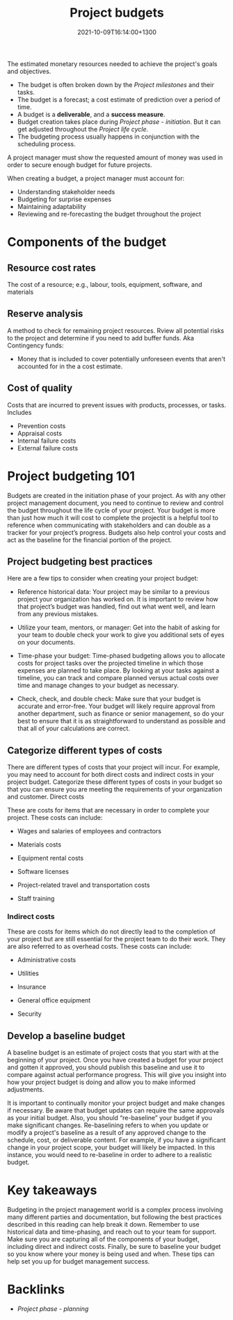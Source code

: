 #+title: Project budgets
#+date: 2021-10-09T16:14:00+1300
#+lastmod: 2021-10-09T16:14:00+1300
#+categories[]: Zettels
#+tags[]: Coursera Project_management

The estimated monetary resources needed to achieve the project's goals and objectives.

 - The budget is often broken down by the [[{{< ref "202110031202-project-milestones" >}}][Project milestones]] and their tasks.
 - The budget is a forecast; a cost estimate of prediction over a period of time.
 - A budget is a *deliverable*, and a *success measure*.
 - Budget creation takes place during [[{{< ref "202109121929-project-phase-initiation" >}}][Project phase - initiation]]. But it can get adjusted throughout the [[{{< ref "202109121327-project-life-cycle" >}}][Project life cycle]].
 - The budgeting process usually happens in conjunction with the scheduling process.

A project manager must show the requested amount of money was used in order to secure enough budget for future projects.

When creating a budget, a project manager must account for:
- Understanding stakeholder needs
- Budgeting for surprise expenses
- Maintaining adaptability
- Reviewing and re-forecasting the budget  throughout the project

* Components of the budget
** Resource cost rates
The cost of a resource; e.g., labour, tools, equipment, software, and materials
** Reserve analysis
A method to check for remaining project resources. Rview all potential risks to the project and determine if you
need to add buffer funds. Aka Contingency funds:
- Money that is included to cover potentially unforeseen events that aren't accounted for in the a cost estimate.
** Cost of quality
Costs that are incurred to prevent issues with products, processes, or tasks. Includes
- Prevention costs
- Appraisal costs
- Internal failure costs
- External failure costs

* Project budgeting 101
:PROPERTIES:
:ID:       ac26c941-6c3f-4687-b29f-c147cc43e309
:END:

Budgets are created in the initiation phase of your project. As with any other project management document, you need to continue to review and control the budget throughout the life cycle of your project. Your budget is more than just how much it will cost to complete the projectit is a helpful tool to reference when communicating with stakeholders and can double as a tracker for your project’s progress. Budgets also help control your costs and act as the baseline for the financial portion of the project.

** Project budgeting best practices

Here are a few tips to consider when creating your project budget:

- Reference historical data: Your project may be similar to a previous project your organization has worked on. It is important to review how that project’s budget was handled, find out what went well, and learn from any previous mistakes.

- Utilize your team, mentors, or manager: Get into the habit of asking for your team to double check your work to give you additional sets of eyes on your documents.

- Time-phase your budget: Time-phased budgeting allows you to allocate costs for project tasks over the projected timeline in which those expenses are planned to take place. By looking at your tasks against a timeline, you can track and compare planned versus actual costs over time and manage changes to your budget as necessary.

- Check, check, and double check: Make sure that your budget is accurate and error-free. Your budget will likely require approval from another department, such as finance or senior management, so do your best to ensure that it is as straightforward to understand as possible and that all of your calculations are correct.

** Categorize different types of costs

There are different types of costs that your project will incur. For example, you may need to account for both direct costs and indirect costs in your project budget. Categorize these different types of costs in your budget so that you can ensure you are meeting the requirements of your organization and customer.
Direct costs

These are costs for items that are necessary in order to complete your project. These costs can include:

- Wages and salaries of employees and contractors

- Materials costs

- Equipment rental costs

- Software licenses

- Project-related travel and transportation costs

- Staff training

*** Indirect costs

These are costs for items which do not directly lead to the completion of your project but are still essential for the project team to do their work. They are also referred to as overhead costs. These costs can include:

- Administrative costs

- Utilities

- Insurance

- General office equipment

- Security

** Develop a baseline budget

A baseline budget is an estimate of project costs that you start with at the beginning of your project. Once you have created a budget for your project and gotten it approved, you should publish this baseline and use it to compare against actual performance progress. This will give you insight into how your project budget is doing and allow you to make informed adjustments.

It is important to continually monitor your project budget and make changes if necessary. Be aware that budget updates can require the same approvals as your initial budget. Also, you should “re-baseline” your budget if you make significant changes. Re-baselining refers to when you update or modify a project's baseline as a result of any approved change to the schedule, cost, or deliverable content. For example, if you have a significant change in your project scope, your budget will likely be impacted. In this instance, you would need to re-baseline in order to adhere to a realistic budget.

* Key takeaways

Budgeting in the project management world is a complex process involving many different parties and documentation, but following the best practices described in this reading can help break it down. Remember to use historical data and time-phasing, and reach out to your team for support. Make sure you are capturing all of the components of your budget, including direct and indirect costs. Finally, be sure to baseline your budget so you know where your money is being used and when. These tips can help set you up for budget management success.


* Backlinks
- [[{{< ref "202109121932-project-phase-planning" >}}][Project phase - planning]]
